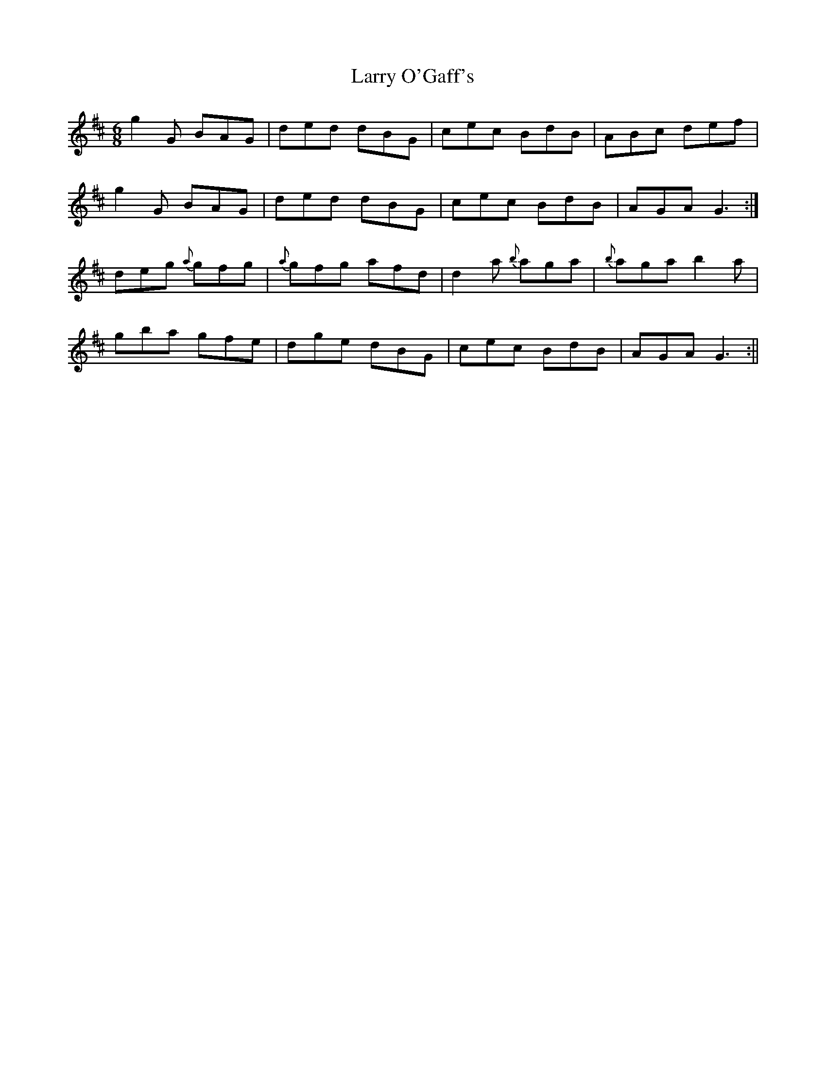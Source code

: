 X: 3
T: Larry O'Gaff's
Z: fidicen
S: https://thesession.org/tunes/498#setting13411
R: jig
M: 6/8
L: 1/8
K: Dmaj
g2G BAG|ded dBG|cec BdB|ABc def|g2G BAG|ded dBG|cec BdB|AGA G3:|deg {a}gfg|{a}gfg afd|d2a {b}aga|{b}aga b2a|gba gfe|dge dBG|cec BdB|AGA G3:||
